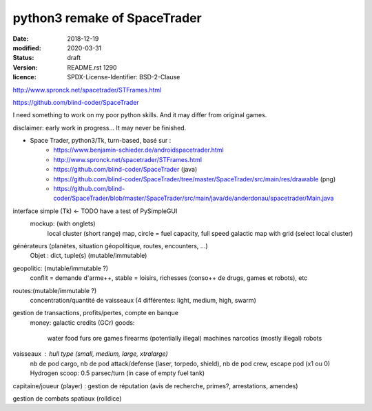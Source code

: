 =============================
python3 remake of SpaceTrader
=============================

:date: 2018-12-19
:modified: 2020-03-31
:status: draft
:version: $Id: README.rst 1290 $
:licence: SPDX-License-Identifier: BSD-2-Clause


http://www.spronck.net/spacetrader/STFrames.html

https://github.com/blind-coder/SpaceTrader

I need something to work on my poor python skills. And it may differ from original games.

disclaimer: early work in progress... It may never be finished.

* Space Trader, python3/Tk, turn-based, basé sur :
    * https://www.benjamin-schieder.de/androidspacetrader.html
    * http://www.spronck.net/spacetrader/STFrames.html
    * https://github.com/blind-coder/SpaceTrader (java)
    * https://github.com/blind-coder/SpaceTrader/tree/master/SpaceTrader/src/main/res/drawable (png)
    * https://github.com/blind-coder/SpaceTrader/blob/master/SpaceTrader/src/main/java/de/anderdonau/spacetrader/Main.java

interface simple (Tk)  <- TODO have a test of PySimpleGUI
    mockup: (with onglets)
        local cluster (short range) map, circle = fuel capacity, full speed
        galactic map with grid (select local cluster)

générateurs (planètes, situation géopolitique, routes, encounters, ...)
    Objet : dict, tuple(s) (mutable/immutable)
geopolitic: (mutable/immutable ?)
    conflit = demande d'arme++, stable = loisirs, richesses (conso++ de drugs, games et robots), etc
routes:(mutable/immutable ?)
    concentration/quantité de vaisseaux (4 différentes: light, medium, high, swarm)

gestion de transactions, profits/pertes, compte en banque
    money: galactic credits (GCr)
    goods: 
        water
        food
        furs
        ore
        games
        firearms (potentially illegal)
        machines
        narcotics (mostly illegal)
        robots

vaisseaux : hull type (small, medium, large, xtralarge) 
            nb de pod cargo, 
            nb de pod attack/defense (laser, torpedo, shield), 
            nb de pod crew, 
            escape pod (x1 ou 0)
            Hydrogen scoop: 0.5 parsec/turn (in case of empty fuel tank)

capitaine/joueur (player) : gestion de réputation (avis de recherche, primes?, arrestations, amendes)

gestion de combats spatiaux (rolldice)

